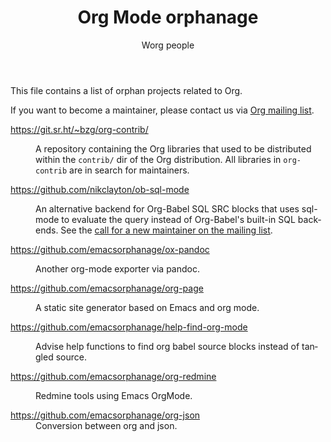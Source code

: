 #+TITLE:      Org Mode orphanage
#+AUTHOR:     Worg people
#+STARTUP:    align fold nodlcheck hidestars oddeven intestate
#+SEQ_TODO:   TODO(t) INPROGRESS(i) WAITING(w@) | DONE(d) CANCELED(c@)
#+TAGS:       Write(w) Update(u) Fix(f) Check(c)
#+LANGUAGE:   en
#+PRIORITIES: A C B
#+CATEGORY:   worg
#+OPTIONS:    H:3 num:nil toc:t \n:nil ::t |:t ^:t -:t f:t *:t tex:t d:(HIDE) tags:not-in-toc

# This file is released by its authors and contributors under the GNU
# Free Documentation license v1.3 or later, code examples are released
# under the GNU General Public License v3 or later.

This file contains a list of orphan projects related to Org.

#+begin_warning
If you want to become a maintainer, please contact us via [[https://orgmode.org/worg/org-mailing-list.html][Org mailing list]].
#+end_warning

- https://git.sr.ht/~bzg/org-contrib/ :: A repository containing the
  Org libraries that used to be distributed within the =contrib/= dir of
  the Org distribution.  All libraries in =org-contrib= are in search
  for maintainers.

- https://github.com/nikclayton/ob-sql-mode :: An alternative backend
  for Org-Babel SQL SRC blocks that uses sql-mode to evaluate the
  query instead of Org-Babel's built-in SQL backends.  See the [[https://list.orgmode.org/CAKJTzL5bdw=vCBk0S9O3DFh2FkASro3m++wHqMhCp9ObaphSdg@mail.gmail.com/T/#u][call
  for a new maintainer on the mailing list]].

- https://github.com/emacsorphanage/ox-pandoc :: Another org-mode
  exporter via pandoc.

- https://github.com/emacsorphanage/org-page :: A static site
  generator based on Emacs and org mode.

- https://github.com/emacsorphanage/help-find-org-mode :: Advise help
  functions to find org babel source blocks instead of tangled source.

- https://github.com/emacsorphanage/org-redmine :: Redmine tools using
  Emacs OrgMode.

- https://github.com/emacsorphanage/org-json :: Conversion between org
  and json.
